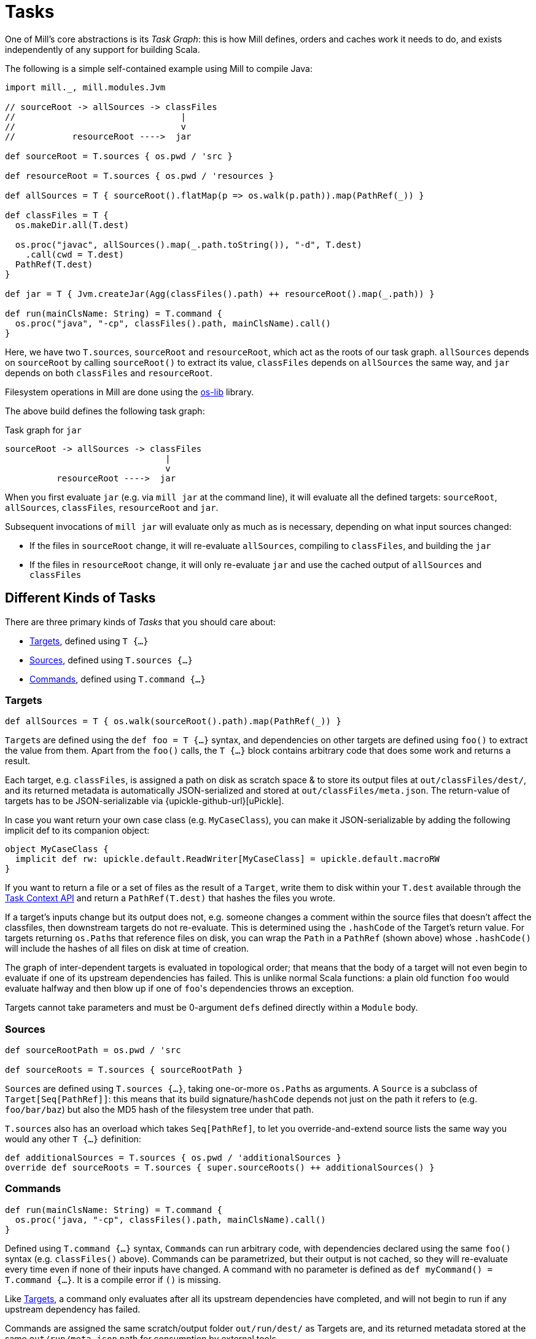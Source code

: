 = Tasks

One of Mill's core abstractions is its _Task Graph_: this is how Mill defines,
orders and caches work it needs to do, and exists independently of any support
for building Scala.

The following is a simple self-contained example using Mill to compile Java:

[source,scala]
----
import mill._, mill.modules.Jvm

// sourceRoot -> allSources -> classFiles
//                                |
//                                v
//           resourceRoot ---->  jar

def sourceRoot = T.sources { os.pwd / 'src }

def resourceRoot = T.sources { os.pwd / 'resources }

def allSources = T { sourceRoot().flatMap(p => os.walk(p.path)).map(PathRef(_)) }

def classFiles = T {
  os.makeDir.all(T.dest)

  os.proc("javac", allSources().map(_.path.toString()), "-d", T.dest)
    .call(cwd = T.dest)
  PathRef(T.dest)
}

def jar = T { Jvm.createJar(Agg(classFiles().path) ++ resourceRoot().map(_.path)) }

def run(mainClsName: String) = T.command {
  os.proc("java", "-cp", classFiles().path, mainClsName).call() 
}

----

Here, we have two ``T.sources``, `sourceRoot` and `resourceRoot`, which act as the
roots of our task graph. `allSources` depends on `sourceRoot` by calling
`sourceRoot()` to extract its value, `classFiles` depends on `allSources` the
same way, and `jar` depends on both `classFiles` and `resourceRoot`.

Filesystem operations in Mill are done using the
https://github.com/lihaoyi/os-lib[os-lib] library.

The above build defines the following task graph:

.Task graph for `jar`
----
sourceRoot -> allSources -> classFiles
                               |
                               v
          resourceRoot ---->  jar
----

When you first evaluate `jar` (e.g. via `mill jar` at the command line), it will
evaluate all the defined targets: `sourceRoot`, `allSources`, `classFiles`,
`resourceRoot` and `jar`.

Subsequent invocations of `mill jar` will evaluate only as much as is necessary, depending on what input sources changed:

* If the files in `sourceRoot` change, it will re-evaluate `allSources`,
 compiling to `classFiles`, and building the `jar`

* If the files in `resourceRoot` change, it will only re-evaluate `jar` and use
 the cached output of `allSources` and `classFiles`

== Different Kinds of Tasks

There are three primary kinds of _Tasks_ that you should care about:

* <<_targets>>, defined using `T {...}`
* <<_sources>>, defined using `T.sources {...}`
* <<_commands>>, defined using `T.command {...}`

=== Targets

[source,scala]
----
def allSources = T { os.walk(sourceRoot().path).map(PathRef(_)) }
----

``Target``s are defined using the `def foo = T {...}` syntax, and dependencies on
other targets are defined using `foo()` to extract the value from them.
Apart from the `foo()` calls, the `T {...}` block contains arbitrary code that does some work and returns a result.

Each target, e.g. `classFiles`, is assigned a path on disk as scratch space & to
store its output files at `out/classFiles/dest/`, and its returned metadata is
automatically JSON-serialized and stored at `out/classFiles/meta.json`.
The return-value of targets has to be JSON-serializable via
{upickle-github-url}[uPickle].

In case you want return your own
case class (e.g. `MyCaseClass`), you can make it JSON-serializable by adding the
following implicit def to its companion object:

[source,scala]
----
object MyCaseClass {
  implicit def rw: upickle.default.ReadWriter[MyCaseClass] = upickle.default.macroRW
}
----

If you want to return a file or a set of files as the result of a `Target`,
write them to disk within your `T.dest` available through the
<<_task_context_api>> and return a `PathRef(T.dest)`
that hashes the files you wrote.

If a target's inputs change but its output does not, e.g. someone changes a
comment within the source files that doesn't affect the classfiles, then
downstream targets do not re-evaluate.
This is determined using the `.hashCode` of the Target's return value.
For targets returning ``os.Path``s that reference files on disk, you can wrap the `Path` in a `PathRef` (shown above) whose `.hashCode()` will include the hashes of all files on disk at time of creation.

The graph of inter-dependent targets is evaluated in topological order; that
means that the body of a target will not even begin to evaluate if one of its
upstream dependencies has failed.
This is unlike normal Scala functions: a plain old function `foo` would evaluate halfway and then blow up if one of ``foo``'s dependencies throws an exception.

Targets cannot take parameters and must be 0-argument ``def``s defined directly
within a `Module` body.

=== Sources

[source,scala]
----
def sourceRootPath = os.pwd / 'src

def sourceRoots = T.sources { sourceRootPath }
----

``Source``s are defined using `T.sources {...}`, taking one-or-more
``os.Path``s as arguments.
A `Source` is a subclass of `Target[Seq[PathRef]]`: this means that its build signature/`hashCode` depends not just on the path it refers to (e.g. `foo/bar/baz`) but also the MD5 hash of the filesystem tree under that path.

`T.sources` also has an overload which takes `Seq[PathRef]`, to let you
override-and-extend source lists the same way you would any other `T {...}`
definition:

[source,scala]
----
def additionalSources = T.sources { os.pwd / 'additionalSources }
override def sourceRoots = T.sources { super.sourceRoots() ++ additionalSources() }
----

=== Commands

[source,scala]
----
def run(mainClsName: String) = T.command {
  os.proc('java, "-cp", classFiles().path, mainClsName).call()
}
----

Defined using `T.command {...}` syntax, ``Command``s can run arbitrary code, with
dependencies declared using the same `foo()` syntax (e.g. `classFiles()` above).
Commands can be parametrized, but their output is not cached, so they will
re-evaluate every time even if none of their inputs have changed.
A command with no parameter is defined as `def myCommand() = T.command {...}`.
It is a compile error if `()` is missing.

Like <<_targets>>, a command only evaluates after all its upstream
dependencies have completed, and will not begin to run if any upstream
dependency has failed.

Commands are assigned the same scratch/output folder `out/run/dest/` as
Targets are, and its returned metadata stored at the same `out/run/meta.json`
path for consumption by external tools.

Commands can only be defined directly within a `Module` body.

== Task Context API

There are several APIs available to you within the body of a `T {...}` or
`T.command {...}` block to help your write the code implementing your Target or
Command:

=== mill.api.Ctx.Dest

* `T.dest`
* `implicitly[mill.api.Ctx.Dest]`

This is a unique `os.Path` (e.g. `out/classFiles/dest/` or `out/run/dest/`)  that is
assigned to every Target or Command. It is cleared before your task runs, and
you can use it as a scratch space for temporary files or a place to put returned
artifacts.
This is guaranteed to be unique for every `Target` or `Command`, so
you can be sure that you will not collide or interfere with anyone else writing
to those same paths.

=== mill.api.Ctx.Log

* `T.ctx.log`
* `T.log`
* `implicitly[mill.api.Ctx.Log]`

This is the default logger provided for every task. While your task is running,
`System.out` and `System.in` are also redirected to this logger. The logs for a
task are streamed to standard out/error as you would expect, but each task's
specific output is also streamed to a log file on disk, e.g. `out/run/log` or
`out/classFiles/log` for you to inspect later.

Messages logged with `log.debug` appear by default only in the log files.
You can use the `--debug` option when running mill to show them on the console too.

=== mill.api.Ctx.Env

* `T.ctx.env`
* `implicitly[mill.api.Ctx.Env]`

Mill keeps a long-lived JVM server to avoid paying the cost of recurrent
classloading.
Because of this, running `System.getenv` in a task might not yield
up to date environment variables, since it will be initialised when the server
starts, rather than when the client executes.
To circumvent this, mill's client sends the environment variables to the server as it sees them, and the server makes them available as a `Map[String, String]` via the `Ctx` API.

If the intent is to always pull the latest environment values, the call should
be wrapped in an `Input` as such : 

[source,scala]
----
def envVar = T.input { T.ctx.env.get("ENV_VAR") }
----

== Other Tasks

* <<_anonymous_tasks>>, defined using `T.task {...}`
* <<_persistent_targets>>
* <<_inputs>>
* <<_workers>>

=== Anonymous Tasks

[source,scala]
----
def foo(x: Int) = T.task { ... x ... bar() ... }
----

You can define anonymous tasks using the `T.task {...}` syntax.
These are not runnable from the command-line, but can be used to share common code you find yourself repeating in ``Target``s and ``Command``s.

[source,scala]
----
def downstreamTarget = T { ... foo(42)() ... } 
def downstreamCommand(x: Int) = T.command { ... foo(x)() ... }
----

Anonymous task's output does not need to be JSON-serializable, their output is
not cached, and they can be defined with or without arguments.
Unlike <<_targets>> or <<_commands>>, anonymous tasks can be defined
anywhere and passed around any way you want, until you finally make use of them
within a downstream target or command.

While an anonymous task ``foo``'s own output is not cached, if it is used in a
downstream target `baz` and the upstream target `bar` hasn't changed,
``baz``'s cached output will be used and ``foo``'s evaluation will be skipped
altogether.

=== Persistent Targets

[source,scala]
----
def foo = T.persistent { ... }
----

Identical to <<_targets>>, except that the `dest/` folder is not cleared in between runs.

This is useful if you are running external incremental-compilers, such as
Scala's https://github.com/sbt/zinc[Zinc], Javascript's
https://webpack.js.org/[WebPack], which rely on filesystem caches to speed up
incremental execution of their particular build step.

Since Mill no longer forces a "clean slate" re-evaluation of `T.persistent`
targets, it is up to you to ensure your code (or the third-party incremental
compilers you rely on!) are deterministic. They should always converge to the
same outputs for a given set of inputs, regardless of what builds and what
filesystem states existed before.

=== Inputs

[source,scala]
----
def foo = T.input { ... }
----

A generalization of <<_sources>>, ``T.input``s are tasks that re-evaluate
_every time_ (unlike <<_anonymous_tasks>>), containing an
arbitrary block of code.

Inputs can be used to force re-evaluation of some external property that may
affect your build. For example, if I have a <<_targets, Target>> `bar` that makes
use of the current git version:


[source,scala]
----
def bar = T { ... os.proc("git", "rev-parse", "HEAD").call().out.text() ... }
----

`bar` will not know that `git rev-parse` can change, and will
not know to re-evaluate when your `git rev-parse HEAD` _does_ change. This means
`bar` will continue to use any previously cached value, and ``bar``'s output will
be out of date!

To fix this, you can wrap your `git rev-parse HEAD` in a `T.input`:

[source,scala]
----
def foo = T.input { os.proc("git", "rev-parse", "HEAD").call().out.text() }
def bar = T { ... foo() ... }
----

This makes `foo` to always re-evaluate every build; if `git rev-parse HEAD`
does not change, that will not invalidate ``bar``'s caches.
But if `git rev-parse HEAD` _does_ change, ``foo``'s output will change and `bar` will be correctly invalidated and re-compute using the new version of `foo`.

Note that because ``T.input``s re-evaluate every time, you should ensure that the
code you put in `T.input` runs quickly. Ideally it should just be a simple check
"did anything change?" and any heavy-lifting should be delegated to downstream
targets.

=== Workers

[source,scala]
----
def foo = T.worker { ... }
----

Most tasks dispose of their in-memory return-value every evaluation; in the case
of <<_targets>>, this is stored on disk and loaded next time if
necessary, while <<_commands>> just re-compute them each time.
Even if you use `--watch` or the Build REPL to keep the Mill process running, all this state is still discarded and re-built every evaluation.

Workers are unique in that they store their in-memory return-value between
evaluations.
This makes them useful for storing in-memory caches or references to long-lived external worker processes that you can re-use.

Mill uses workers to manage long-lived instances of the
https://github.com/sbt/zinc[Zinc Incremental Scala Compiler] and the
https://github.com/scala-js/scala-js[Scala.js Optimizer].
This lets us keep them in-memory with warm caches and fast incremental execution.

Like <<_persistent_targets>>, Workers inherently involve
mutable state, and it is up to the implementation to ensure that this mutable
state is only used for caching/performance and does not affect the
externally-visible behavior of the worker.

== Task Cheat Sheet

The following table might help you make sense of the small collection of
different Task types:

[cols="<,<,<,<,<,<,<"]
|===
| |Target |Command |Source/Input |Anonymous Task |Persistent Target |Worker 

|Cached to Disk |X |X | | |X |
|Must be JSON Writable |X |X | | |X | 
|Must be JSON Readable |X | | | |X | 
|Runnable from the Command Line |X |X | | |X | 
|Can Take Arguments | |X | |X | | 
|Cached between Evaluations | | | | | |X 
|===
